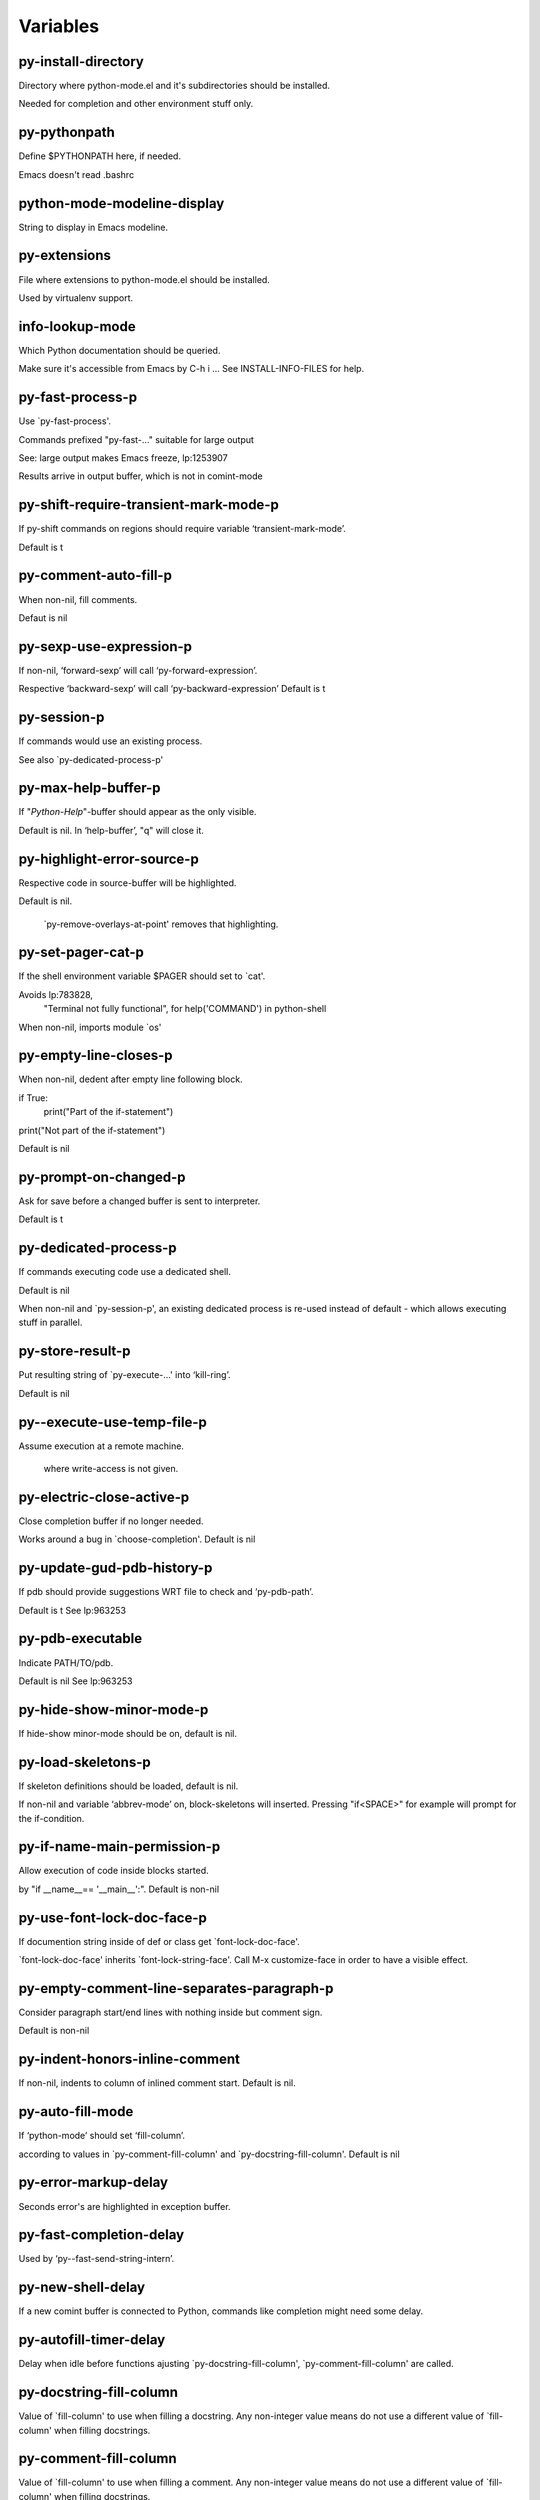 =========
Variables
=========

py-install-directory
--------------------
Directory where python-mode.el and it's subdirectories should be installed.

Needed for completion and other environment stuff only.

py-pythonpath
-------------
Define $PYTHONPATH here, if needed.

Emacs doesn't read .bashrc

python-mode-modeline-display
----------------------------
String to display in Emacs modeline.

py-extensions
-------------
File where extensions to python-mode.el should be installed.

Used by virtualenv support.

info-lookup-mode
----------------
Which Python documentation should be queried.

Make sure it's accessible from Emacs by  C-h i ...
See INSTALL-INFO-FILES for help.

py-fast-process-p
-----------------
Use `py-fast-process'.

Commands prefixed "py-fast-..." suitable for large output

See: large output makes Emacs freeze, lp:1253907

Results arrive in output buffer, which is not in comint-mode

py-shift-require-transient-mark-mode-p
--------------------------------------
If py-shift commands on regions should require variable ‘transient-mark-mode’.

Default is t

py-comment-auto-fill-p
----------------------
When non-nil, fill comments.

Defaut is nil

py-sexp-use-expression-p
------------------------
If non-nil, ‘forward-sexp’ will call ‘py-forward-expression’.

Respective ‘backward-sexp’ will call ‘py-backward-expression’
Default is t

py-session-p
------------
If commands would use an existing process.

See also `py-dedicated-process-p'

py-max-help-buffer-p
--------------------
If "*Python-Help*"-buffer should appear as the only visible.

Default is nil.  In ‘help-buffer’, "q" will close it.

py-highlight-error-source-p
---------------------------
Respective code in source-buffer will be highlighted.

Default is nil.

 `py-remove-overlays-at-point' removes that highlighting.

py-set-pager-cat-p
------------------
If the shell environment variable $PAGER should set to `cat'.

Avoids lp:783828,
 "Terminal not fully functional", for help('COMMAND') in python-shell

When non-nil, imports module `os'

py-empty-line-closes-p
----------------------
When non-nil, dedent after empty line following block.

if True:
    print("Part of the if-statement")

print("Not part of the if-statement")

Default is nil

py-prompt-on-changed-p
----------------------
Ask for save before a changed buffer is sent to interpreter.

Default is t

py-dedicated-process-p
----------------------
If commands executing code use a dedicated shell.

Default is nil

When non-nil and `py-session-p', an existing dedicated process is re-used instead of default - which allows executing stuff in parallel.

py-store-result-p
-----------------
Put resulting string of `py-execute-...' into ‘kill-ring’.

Default is nil

py--execute-use-temp-file-p
---------------------------
Assume execution at a remote machine.

 where write-access is not given.

py-electric-close-active-p
--------------------------
Close completion buffer if no longer needed.

Works around a bug in `choose-completion'.
Default is nil

py-update-gud-pdb-history-p
---------------------------
If pdb should provide suggestions WRT file to check and ‘py-pdb-path’.

Default is t
See lp:963253

py-pdb-executable
-----------------
Indicate PATH/TO/pdb.

Default is nil
See lp:963253

py-hide-show-minor-mode-p
-------------------------
If hide-show minor-mode should be on, default is nil.

py-load-skeletons-p
-------------------
If skeleton definitions should be loaded, default is nil.

If non-nil and variable ‘abbrev-mode’ on, block-skeletons will inserted.
Pressing "if<SPACE>" for example will prompt for the if-condition.

py-if-name-main-permission-p
----------------------------
Allow execution of code inside blocks started.

by "if __name__== '__main__':".
Default is non-nil

py-use-font-lock-doc-face-p
---------------------------
If documention string inside of def or class get `font-lock-doc-face'.

`font-lock-doc-face' inherits `font-lock-string-face'.
Call  M-x customize-face in order to have a visible effect.

py-empty-comment-line-separates-paragraph-p
-------------------------------------------
Consider paragraph start/end lines with nothing inside but comment sign.

Default is  non-nil

py-indent-honors-inline-comment
-------------------------------
If non-nil, indents to column of inlined comment start.
Default is nil.

py-auto-fill-mode
-----------------
If ‘python-mode’ should set ‘fill-column’.

according to values
in `py-comment-fill-column' and `py-docstring-fill-column'.
Default is  nil

py-error-markup-delay
---------------------
Seconds error's are highlighted in exception buffer.

py-fast-completion-delay
------------------------
Used by ‘py--fast-send-string-intern’.

py-new-shell-delay
------------------
If a new comint buffer is connected to Python, commands like completion might need some delay.

py-autofill-timer-delay
-----------------------
Delay when idle before functions ajusting  `py-docstring-fill-column', `py-comment-fill-column' are called.

py-docstring-fill-column
------------------------
Value of `fill-column' to use when filling a docstring.
Any non-integer value means do not use a different value of
`fill-column' when filling docstrings.

py-comment-fill-column
----------------------
Value of `fill-column' to use when filling a comment.
Any non-integer value means do not use a different value of
`fill-column' when filling docstrings.

py-fontify-shell-buffer-p
-------------------------
If code in Python shell should be highlighted as in script buffer.

Default is nil.

If t, related vars like `comment-start' will be set too.
Seems convenient when playing with stuff in IPython shell
Might not be TRT when a lot of output arrives

py-modeline-display-full-path-p
-------------------------------
If the full PATH/TO/PYTHON should be displayed in shell modeline.

Default is nil.  Note: when `py-shell-name' is specified with path, it's shown as an acronym in ‘buffer-name’ already.

py-modeline-acronym-display-home-p
----------------------------------
If the modeline acronym should contain chars indicating the home-directory.

Default is nil

py-timer-close-completions-p
----------------------------
If `py-timer-close-completion-buffer' should run, default is non-nil.

py-smart-operator-mode-p
------------------------
If ‘python-mode’ calls smart-operator-mode-on.

Default is nil.

py-autopair-mode
----------------
If ‘python-mode’ calls (autopair-mode-on)

Default is nil
Load `autopair-mode' written by Joao Tavora <joaotavora [at] gmail.com>
URL: http://autopair.googlecode.com

py-indent-no-completion-p
-------------------------
If completion function should insert a TAB when no completion found.

Default is nil

py-company-pycomplete-p
-----------------------
Load company-pycomplete stuff.  Default is  nil.

py-auto-complete-p
------------------
Run python-mode's built-in auto-completion via ‘py-complete-function’.  Default is  nil.

py-tab-shifts-region-p
----------------------
If t, TAB will indent/cycle the region, not just the current line.

Default is  nil
See also `py-tab-indents-region-p'

py-tab-indents-region-p
-----------------------
When t and first TAB doesn't shift, ‘indent-region’ is called.

Default is  nil
See also `py-tab-shifts-region-p'

py-block-comment-prefix-p
-------------------------
If py-comment inserts ‘py-block-comment-prefix’.

Default is t

py-org-cycle-p
--------------
When non-nil, command `org-cycle' is available at shift-TAB, <backtab>.

Default is nil.

py-set-complete-keymap-p
------------------------
If `py-complete-initialize'.

Sets up enviroment for Pymacs based py-complete.
 Should load it's keys into `python-mode-map'
Default is nil.
See also resp. edit `py-complete-set-keymap'

py-outline-minor-mode-p
-----------------------
If outline minor-mode should be on, default is t.

py-guess-py-install-directory-p
-------------------------------
If in cases, `py-install-directory' isn't set,  `py-set-load-path'should guess it from variable `buffer-file-name'.

py-load-pymacs-p
----------------
If Pymacs related stuff should be loaded.

Default is nil.

Pymacs has been written by François Pinard and many others.
See original source: http://pymacs.progiciels-bpi.ca

py-verbose-p
------------
If functions should report results.

Default is nil.

py-sexp-function
----------------
Called instead of `forward-sexp', `backward-sexp'.

Default is nil.

py-close-provides-newline
-------------------------
If a newline is inserted, when line after block isn't empty.

Default is non-nil.
When non-nil, `py-end-of-def' and related will work faster

py-dedent-keep-relative-column
------------------------------
If point should follow dedent or kind of electric move to end of line.  Default is t - keep relative position.

py-indent-honors-multiline-listing
----------------------------------
If t, indents to 1+ column of opening delimiter.  If nil, indent adds one level to the beginning of statement.  Default is nil.

py-indent-paren-spanned-multilines-p
------------------------------------
If non-nil, indents elements of list to first element.

def foo():
    if (foo &&
            baz):
        bar()

If nil line up with first element:

def foo():
    if (foo &&
        baz):
        bar()

Default is t

py-closing-list-dedents-bos
---------------------------
When non-nil, indent list's closing delimiter like start-column.

It will be lined up under the first character of
 the line that starts the multi-line construct, as in:

my_list = [
    1, 2, 3,
    4, 5, 6
]

result = some_function_that_takes_arguments(
    'a', 'b', 'c',
    'd', 'e', 'f'
)

Default is nil, i.e.

my_list = [
    1, 2, 3,
    4, 5, 6
    ]
result = some_function_that_takes_arguments(
    'a', 'b', 'c',
    'd', 'e', 'f'
    )

Examples from PEP8
URL: https://www.python.org/dev/peps/pep-0008/#indentation

py-imenu-max-items
------------------
Python-mode specific `imenu-max-items'.

py-closing-list-space
---------------------
Number of chars, closing parenthesis outdent from opening, default is 1.

py-max-specpdl-size
-------------------
Heuristic exit.
e
Limiting number of recursive calls by ‘py-forward-statement’ and related.
Default is ‘max-specpdl-size’.

This threshold is just an approximation.  It might set far higher maybe.

See lp:1235375. In case code is not to navigate due to errors, variable `which-function-mode' and others might make Emacs hang.  Rather exit than.

py-closing-list-keeps-space
---------------------------
If non-nil, closing parenthesis dedents onto column of opening plus `py-closing-list-space', default is nil.

py-electric-kill-backward-p
---------------------------
Affects `py-electric-backspace'.  Default is nil.

If behind a delimited form of braces, brackets or parentheses,
backspace will kill it's contents

With when cursor after
my_string[0:1]
--------------^

==>

my_string[]
----------^

In result cursor is insided emptied delimited form.

py-electric-colon-active-p
--------------------------
`py-electric-colon' feature.

Default is nil.  See lp:837065 for discussions.
See also `py-electric-colon-bobl-only'

py-electric-colon-bobl-only
---------------------------
When inserting a colon, do not indent lines unless at beginning of block.

See lp:1207405 resp. `py-electric-colon-active-p'

py-electric-yank-active-p
-------------------------
When non-nil, `yank' will be followed by an `indent-according-to-mode'.

Default is nil

py-electric-colon-greedy-p
--------------------------
If ‘py-electric-colon’ should indent to the outmost reasonable level.

If nil, default, it will not move from at any reasonable level.

py-electric-colon-newline-and-indent-p
--------------------------------------
If non-nil, `py-electric-colon' will call `newline-and-indent'.  Default is nil.

py-electric-comment-p
---------------------
If "#" should call `py-electric-comment'. Default is nil.

py-electric-comment-add-space-p
-------------------------------
If ‘py-electric-comment’ should add a space.  Default is nil.

py-mark-decorators
------------------
If ‘py-mark-def-or-class’ functions should mark decorators too.  Default is nil.

py-defun-use-top-level-p
------------------------
If ‘beginning-of-defun’, ‘end-of-defun’ calls function ‘top-level’ form.

Default is nil.

beginning-of defun, ‘end-of-defun’ forms use
commands `py-beginning-of-top-level', `py-end-of-top-level'

‘mark-defun’ marks function ‘top-level’ form at point etc.

py-tab-indent
-------------
Non-nil means TAB in Python mode calls `py-indent-line'.

py-return-key
-------------
Which command <return> should call.

py-complete-function
--------------------
When set, enforces function todo completion, default is `py-fast-complete'.

Might not affect IPython, as `py-shell-complete' is the only known working here.
Normally ‘python-mode’ knows best which function to use.

py-encoding-string
------------------
Default string specifying encoding of a Python file.

py-shebang-startstring
----------------------
Detecting the shell in head of file.

py-flake8-command
-----------------
Which command to call flake8.

If empty, ‘python-mode’ will guess some

py-flake8-command-args
----------------------
Arguments used by flake8.

Default is the empty string.

py-message-executing-temporary-file
-----------------------------------
If execute functions using a temporary file should message it.

Default is t.
Messaging increments the prompt counter of IPython shell.

py-execute-no-temp-p
--------------------
Seems Emacs-24.3 provided a way executing stuff without temporary files.

py-lhs-inbound-indent
---------------------
When line starts a multiline-assignment: How many colums indent should be more than opening bracket, brace or parenthesis.

py-continuation-offset
----------------------
Additional amount of offset to give for some continuation lines.
Continuation lines are those that immediately follow a backslash
terminated line.

py-indent-tabs-mode
-------------------
Python-mode starts `indent-tabs-mode' with the value specified here, default is nil.

py-smart-indentation
--------------------
Guess `py-indent-offset'.  Default is nil.

Setting it to t seems useful only in cases where customizing
`py-indent-offset' is no option - for example because the
indentation step is unknown or differs inside the code.

When this variable is non-nil, `py-indent-offset' is guessed from existing code in the buffer, which might slow down the proceeding.

py-block-comment-prefix
-----------------------
String used by M-x comment-region to comment out a block of code.
This should follow the convention for non-indenting comment lines so
that the indentation commands won't get confused (i.e., the string
should be of the form `#x...' where `x' is not a blank or a tab, and
 `...' is arbitrary).  However, this string should not end in whitespace.

py-indent-offset
----------------
Amount of offset per level of indentation.
`M-x py-guess-indent-offset' can usually guess a good value when
you're editing someone else's Python code.

py-backslashed-lines-indent-offset
----------------------------------
Amount of offset per level of indentation of backslashed.
No semantic indent,  which diff to `py-indent-offset' indicates

py-pdb-path
-----------
Where to find pdb.py.  Edit this according to your system.

If you ignore the location `M-x py-guess-pdb-path' might display it.

py-indent-comments
------------------
When t, comment lines are indented.

py-uncomment-indents-p
----------------------
When non-nil, after uncomment indent lines.

py-separator-char
-----------------
Values set by defcustom only will not be seen in batch-mode.

py-custom-temp-directory
------------------------
If set, will take precedence over guessed values from `py-temp-directory'.  Default is the empty string.

py-beep-if-tab-change
---------------------
Ring the bell if `tab-width' is changed.
If a comment of the form

                           	# vi:set tabsize=<number>:

is found before the first code line when the file is entered, and the
current value of (the general Emacs variable) `tab-width' does not
equal <number>, `tab-width' is set to <number>, a message saying so is
displayed in the echo area, and if `py-beep-if-tab-change' is non-nil
the Emacs bell is also rung as a warning.

py-jump-on-exception
--------------------
Jump to innermost exception frame in Python output buffer.
When this variable is non-nil and an exception occurs when running
Python code synchronously in a subprocess, jump immediately to the
source code of the innermost traceback frame.

py-ask-about-save
-----------------
If not nil, ask about which buffers to save before executing some code.
Otherwise, all modified buffers are saved without asking.

py-delete-function
------------------
Function called by `py-electric-delete' when deleting forwards.

py-pdbtrack-do-tracking-p
-------------------------
Controls whether the pdbtrack feature is enabled or not.
When non-nil, pdbtrack is enabled in all comint-based buffers,
e.g. shell buffers and the *Python* buffer.  When using pdb to debug a
Python program, pdbtrack notices the pdb prompt and displays the
source file and line that the program is stopped at, much the same way
as ‘gud-mode’ does for debugging C programs with gdb.

py-pdbtrack-filename-mapping
----------------------------
Supports mapping file paths when opening file buffers in pdbtrack.
When non-nil this is an alist mapping paths in the Python interpreter
to paths in Emacs.

py-pdbtrack-minor-mode-string
-----------------------------
String to use in the minor mode list when pdbtrack is enabled.

py-import-check-point-max
-------------------------
Max number of characters to search Java-ish import statement.

When `python-mode' tries to calculate the shell
-- either a CPython or a Jython shell --
it looks at the so-called `shebang'.
If that's not available, it looks at some of the
file heading imports to see if they look Java-like.

py-jython-packages
------------------
Imported packages that imply `jython-mode'.

py-current-defun-show
---------------------
If `py-current-defun' should jump to the definition.

Highlights it while waiting PY-WHICH-FUNC-DELAY seconds.
Afterwards returning to previous position.

Default is t.

py-current-defun-delay
----------------------
When called interactively, `py-current-defun' should wait PY-WHICH-FUNC-DELAY seconds at the definition name found, before returning to previous position.

py--delete-temp-file-delay
--------------------------
Used by `py--delete-temp-file'.

py-python-send-delay
--------------------
Seconds to wait for output, used by `py--send-...' functions.

See also ‘py-ipython-send-delay’

py-ipython-send-delay
---------------------
Seconds to wait for output, used by `py--send-...' functions.

See also ‘py-python-send-delay’

py-master-file
--------------
Execute the named master file instead of the buffer's file.

Default is nil.
With relative path variable `default-directory' is prepended.

Beside you may set this variable in the file's local
variable section, e.g.:

                           # Local Variables:
                           # py-master-file: "master.py"
                           # End:

py-pychecker-command
--------------------
Shell command used to run Pychecker.

py-pychecker-command-args
-------------------------
String arguments to be passed to pychecker.

py-pyflakes-command
-------------------
Shell command used to run Pyflakes.

py-pyflakes-command-args
------------------------
String arguments to be passed to pyflakes.

Default is ""

py-pep8-command
---------------
Shell command used to run pep8.

py-pep8-command-args
--------------------
String arguments to be passed to pylint.

Default is ""

py-pyflakespep8-command
-----------------------
Shell command used to run `pyflakespep8'.

py-pyflakespep8-command-args
----------------------------
String arguments to be passed to pyflakespep8.

Default is ""

py-pylint-command
-----------------
Shell command used to run Pylint.

py-pylint-command-args
----------------------
String arguments to be passed to pylint.

Default is "--errors-only"

py-shell-input-prompt-1-regexp
------------------------------
A regular expression to match the input prompt of the shell.

py-shell-input-prompt-2-regexp
------------------------------
A regular expression to match the input prompt.

Applies to the shell after the first line of input.

py-shell-prompt-read-only
-------------------------
If non-nil, the python prompt is read only.

Setting this variable will only effect new shells.

py-honor-IPYTHONDIR-p
---------------------
When non-nil ipython-history file is constructed by $IPYTHONDIR.

Default is nil.
Otherwise value of ‘py-ipython-history’ is used.

py-ipython-history
------------------
Ipython-history default file.

Used when ‘py-honor-IPYTHONDIR-p’ is nil - th default

py-honor-PYTHONHISTORY-p
------------------------
When non-nil python-history file is set by $PYTHONHISTORY.

Default is nil.
Otherwise value of ‘py-python-history’ is used.

py-python-history
-----------------
Python-history default file. Used when ‘py-honor-PYTHONHISTORY-p’ is nil (default).

py-switch-buffers-on-execute-p
------------------------------
When non-nil switch to the Python output buffer.

If `py-keep-windows-configuration' is t, this will take precedence over setting here.

py-split-window-on-execute
--------------------------
When non-nil split windows.

Default is just-two - when code is send to interpreter.
Splits screen into source-code buffer and current ‘py-shell’ result.
Other buffer will be hidden that way.

When set to t, ‘python-mode’ tries to reuse existing windows
and will split only if needed.

With 'always, results will displayed in a new window.

Both t and `always' is experimental still.

For the moment: If a multitude of python-shells/buffers should be
visible, open them manually and set `py-keep-windows-configuration' to t.

See also `py-keep-windows-configuration'

py-split-window-on-execute-threshold
------------------------------------
Maximal number of displayed windows.

Honored, when `py-split-window-on-execute' is t, i.e. "reuse".
Don't split when max number of displayed windows is reached.

py-split-windows-on-execute-function
------------------------------------
How window should get splitted to display results of py-execute-... functions.

py-shell-fontify-style
----------------------
Fontify current input resp. output in Python shell. Default is nil.

INPUT will leave output unfontified.
ALL keeps output fontified.

At any case only current input gets fontified.

py-hide-show-keywords
---------------------
Keywords composing visible heads.

py-hide-show-hide-docstrings
----------------------------
Controls if doc strings can be hidden by hide-show.

py-hide-comments-when-hiding-all
--------------------------------
Hide the comments too when you do an `hs-hide-all'.

py-outline-mode-keywords
------------------------
Keywords composing visible heads.

python-mode-hook
----------------
Hook run after entering python-mode-modeline-display mode.
No problems result if this variable is not bound.
`add-hook' automatically binds it.  (This is true for all hook variables.)

py-shell-name
-------------
A PATH/TO/EXECUTABLE or default value `py-shell' may look for.

If no shell is specified by command.

On Windows default is C:/Python27/python
--there is no garantee it exists, please check your system--

Else python

py-python-command
-----------------
Make sure directory in in the PATH-variable.

Windows: edit in "Advanced System Settings/Environment Variables"
Commonly "C:\\Python27\\python.exe"
With Anaconda for example the following works here:
"C:\\Users\\My-User-Name\\Anaconda\\Scripts\\python.exe"

Else /usr/bin/python

py-python-command-args
----------------------
String arguments to be used when starting a Python shell.

py-python2-command
------------------
Make sure, the directory where python.exe resides in in the PATH-variable.

Windows: If needed, edit in
"Advanced System Settings/Environment Variables"
Commonly
"C:\\Python27\\python.exe"
With Anaconda for example the following works here:
"C:\\Users\\My-User-Name\\Anaconda\\Scripts\\python.exe"

Else /usr/bin/python

py-python2-command-args
-----------------------
String arguments to be used when starting a Python shell.

py-python3-command
------------------
A PATH/TO/EXECUTABLE or default value `py-shell' may look for.

Unless shell is specified by command.

On Windows see C:/Python3/python.exe
--there is no garantee it exists, please check your system--

At GNU systems see /usr/bin/python3

py-python3-command-args
-----------------------
String arguments to be used when starting a Python3 shell.

py-ipython-command
------------------
A PATH/TO/EXECUTABLE or default value.

`M-x IPython RET' may look for,
Unless IPython-shell is specified by command.

On Windows default is "C:\\Python27\\python.exe"
While with Anaconda for example the following works here:
"C:\\Users\\My-User-Name\\Anaconda\\Scripts\\ipython.exe"

Else /usr/bin/ipython

py-ipython-command-args
-----------------------
String arguments to be used when starting a Python shell.

At Windows make sure ipython-script.py is PATH.
Also setting PATH/TO/SCRIPT here should work, for example;
C:\Python27\Scripts\ipython-script.py
With Anaconda the following is known to work:
"C:\\Users\\My-User-Name\\Anaconda\\Scripts\\ipython-script-py"

py-jython-command
-----------------
A PATH/TO/EXECUTABLE or default value.
`M-x Jython RET' may look for, if no Jython-shell is specified by command.

Not known to work at windows
Default /usr/bin/jython

py-jython-command-args
----------------------
String arguments to be used when starting a Python shell.

py-shell-toggle-1
-----------------
A PATH/TO/EXECUTABLE or default value used by `py-toggle-shell'.

py-shell-toggle-2
-----------------
A PATH/TO/EXECUTABLE or default value used by `py-toggle-shell'.

py--imenu-create-index-p
------------------------
Non-nil means Python mode creates and displays an index menu of functions and global variables.

py-match-paren-mode
-------------------
Non-nil means, cursor will jump to beginning or end of a block.
This vice versa, to beginning first.
Sets `py-match-paren-key' in ‘python-mode-map’.
Customize `py-match-paren-key' which key to use.

py-match-paren-key
------------------
String used by M-x comment-region to comment out a block of code.
This should follow the convention for non-indenting comment lines so
that the indentation commands won't get confused (i.e., the string
should be of the form `#x...' where `x' is not a blank or a tab, and
                               `...' is arbitrary).  However, this string should not end in whitespace.

py-kill-empty-line
------------------
If t, ‘py-indent-forward-line’ kills empty lines.

py-imenu-show-method-args-p
---------------------------
Controls echoing of arguments of functions & methods in the Imenu buffer.
When non-nil, arguments are printed.

py-use-local-default
--------------------
If t, ‘py-shell’ will use `py-shell-local-path'.

Alternative to default Python.

Making switch between several virtualenv's easier,
                               `python-mode' should deliver an installer, so named-shells pointing to virtualenv's will be available.

py-edit-only-p
--------------
Don't check for installed Python executables.

Default is nil.

See bug report at launchpad, lp:944093.

py-force-py-shell-name-p
------------------------
When t, execution with kind of Python specified in `py-shell-name' is enforced, possibly shebang doesn't take precedence.

python-mode-v5-behavior-p
-------------------------
Execute region through `shell-command-on-region'.

As v5 did it - lp:990079. This might fail with certain chars - see UnicodeEncodeError lp:550661

py-trailing-whitespace-smart-delete-p
-------------------------------------
Default is nil.

When t, ‘python-mode’ calls
(add-hook 'before-save-hook 'delete-trailing-whitespace nil 'local)

Also commands may delete trailing whitespace by the way.
When editing other peoples code, this may produce a larger diff than expected

py-newline-delete-trailing-whitespace-p
---------------------------------------
Delete trailing whitespace maybe left by `py-newline-and-indent'.

Default is t. See lp:1100892

py--warn-tmp-files-left-p
-------------------------
Messages a warning, when `py-temp-directory' contains files susceptible being left by previous Python-mode sessions. See also lp:987534.

py-complete-ac-sources
----------------------
List of ‘auto-complete’ sources assigned to `ac-sources'.

In `py-complete-initialize'.

Default is known to work an Ubuntu 14.10 - having python-
mode, pymacs and auto-complete-el, with the following minimal
Emacs initialization:

(require 'pymacs)
(require 'auto-complete-config)
(ac-config-default)

py-remove-cwd-from-path
-----------------------
Whether to allow loading of Python modules from the current directory.
If this is non-nil, Emacs removes '' from sys.path when starting
a Python process.  This is the default, for security
reasons, as it is easy for the Python process to be started
without the user's realization (e.g. to perform completion).

py-shell-local-path
-------------------
If `py-use-local-default' is non-nil, `py-shell' will use EXECUTABLE indicated here incl. path.

py-python-edit-version
----------------------
When not empty, fontify according to Python version specified.

Default is the empty string, a useful value "python3" maybe.

When empty, version is guessed via `py-choose-shell'.

py-ipython-execute-delay
------------------------
Delay needed by execute functions when no IPython shell is running.

py--imenu-create-index-function
-------------------------------
Switch between `py--imenu-create-index-new', which also lists modules variables,  and series 5. index-machine.

py-docstring-style
------------------
Implemented styles:

 are DJANGO, ONETWO, PEP-257, PEP-257-NN,SYMMETRIC, and NIL.

A value of NIL won't care about quotes
position and will treat docstrings a normal string, any other
value may result in one of the following docstring styles:

DJANGO:

    """
    Process foo, return bar.
    """

    """
    Process foo, return bar.

    If processing fails throw ProcessingError.
    """

ONETWO:

    """Process foo, return bar."""

    """
    Process foo, return bar.

    If processing fails throw ProcessingError.

    """

PEP-257:

    """Process foo, return bar."""

    """Process foo, return bar.

    If processing fails throw ProcessingError.

    """

PEP-257-NN:

    """Process foo, return bar."""

    """Process foo, return bar.

    If processing fails throw ProcessingError.
    """

SYMMETRIC:

    """Process foo, return bar."""

    """
    Process foo, return bar.

    If processing fails throw ProcessingError.
    """

py-execute-directory
--------------------
Stores the file's default directory-name py-execute-... functions act upon.

Used by Python-shell for output of `py-execute-buffer' and related commands.
See also `py-use-current-dir-when-execute-p'

py-use-current-dir-when-execute-p
---------------------------------
Current directory used for output.

See also `py-execute-directory'

py-keep-shell-dir-when-execute-p
--------------------------------
Don't change Python shell's current working directory when sending code.

See also `py-execute-directory'

py-fileless-buffer-use-default-directory-p
------------------------------------------
When `py-use-current-dir-when-execute-p' is non-nil and no buffer-file exists, value of `default-directory' sets current working directory of Python output shell.

py-check-command
----------------
Command used to check a Python file.

py-ffap-p
---------
Select python-modes way to find file at point.

Default is nil

py-keep-windows-configuration
-----------------------------
Takes precedence over:

 `py-split-window-on-execute' and `py-switch-buffers-on-execute-p'.
See lp:1239498

To suppres window-changes due to error-signaling also.
Set `py-keep-windows-configuration' onto 'force

Default is nil

py-force-default-output-buffer-p
--------------------------------
Enforce sending output to the default output buffer-name.

Set by defvar ‘py-output-buffer’
Bug #31 - wrong fontification caused by string-delimiters in output

py-shell-prompt-regexp
----------------------
Regular Expression matching top-level input prompt of python shell.
It should not contain a caret (^) at the beginning.

py-shell-prompt-output-regexp
-----------------------------
Regular Expression matching output prompt of python shell.
It should not contain a caret (^) at the beginning.

py--debug-p
-----------
Activate extra code for analysis and test purpose when non-nil.

Temporary files are not deleted. Other functions might implement
some logging, etc.
For normal operation, leave it set to nil, its default.
Defined with a defvar form to allow testing the loading of new versions.

py-section-start
----------------
Delimit arbitrary chunks of code.

py-section-end
--------------
Delimit arbitrary chunks of code.

py-paragraph-re
---------------
Allow Python specific ‘paragraph-start’ var.

py-outdent-re-raw
-----------------
Used by ‘py-outdent-re’.

py-no-outdent-re-raw
--------------------
Uused by o‘py-no-outdent-re’.

py-block-or-clause-re-raw
-------------------------
Matches the beginning of a compound statement or it's clause.

py-block-re-raw
---------------
Matches the beginning of a compound statement but not it's clause.

py-extended-block-or-clause-re-raw
----------------------------------
Matches the beginning of a compound statement or it's clause.

py-top-level-re
---------------
A form which starts at zero indent level, but is not a comment.

py-clause-re-raw
----------------
Matches the beginning of a clause.

py-compilation-regexp-alist
---------------------------
Fetch errors from Py-shell.
hooked into `compilation-error-regexp-alist'

py-shell-unfontify-p
--------------------
Run `py--run-unfontify-timer' unfontifying the shell banner-text.

Default is nil

py-underscore-word-syntax-p
---------------------------
If underscore chars should be of ‘syntax-class’ word.

I.e. not of `symbol'.

Underscores in word-class like `forward-word' travel the indentifiers.
Default is t.

See bug report at launchpad, lp:940812
